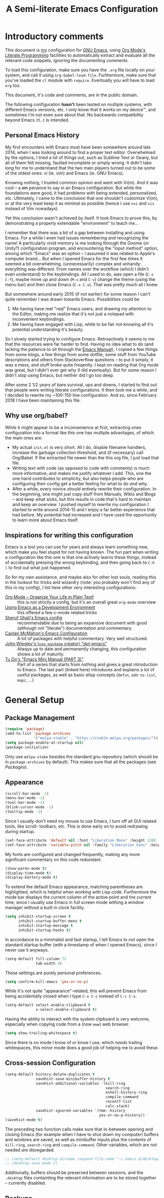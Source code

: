 #+TITLE:    A Semi-literate Emacs Configuration
#+OPTIONS:  num:nil toc:nil tags:t email:t
#+KEYWORDS: emacs dotfile config

* Introductory comments
  This document is [[https://dyst.ax.lt/~phi/][my]] configuration for [[https://gnu.org/s/emacs][GNU Emacs]], using [[https://org-mode.org/][Org Mode's]]
  [[https://en.wikipedia.org/wiki/Literate_programming][Literate Programming]] facilities to automatically extract and
  evaluate all the relevant code snippets, ignoring the documenting
  comments.

  To load this configuration, make sure you have the ~.org~ file
  locally on your system, and call it using
  ~org-babel-load-file~. Furthermore, make sure that you've loaded the
  ~cl~ module with ~require~. Eventually you will have to load ~org~
  too.

  This document, it's code and comments, are in the public domain.

  The following configuration *hasn't* been tested on multiple
  systems, with different Emacs versions, etc. I only know that it
  works on my device™, and sometimes I'm not even sure about that. No
  backwards compatibility beyond Emacs ~25.1~ is intended.

** Personal Emacs History
   My first encounters with Emacs must have been somewhere around late
   2014, when I was looking around to find a proper text
   editor. Overwhelmed by the options, I tried a lot of things out,
   such as Sublime Text or Geany, but all of them felt missing,
   faulted incomplete or simply wrong. It didn't take long for me to
   understand that the two main players turned out to be some of the
   oldest ones: vi (ie. vim) and Emacs (ie. GNU Emacs).

   Knowing nothing, I trusted common opinion and went with Vi(m). And
   it was cool -- a +sin+ penance to say in an Emacs
   configuration. But while the foundations were good, it had problems
   with being extended, personalized, etc. Ultimately, I came to the
   conclusion that one shouldn't customize Vi(m), or at the very least
   keep it as minimal as possible (hence I use =nvi= and =vis= instead
   of Vim nowadays).

   Yet this conclusion wasn't achieved by itself. It took Emacs to
   prove this, by demonstrating a properly extendable "environment" to
   teach me...

   I remember that there was a bit of a gap between installing and
   using Emacs. For a while I even had issues remembering and
   recognizing the name! A particularly vivid memory is me looking
   through the Gnome (or Unity?) configuration program, and
   encountering the "input method" option, among which "Emacs" was an
   option -- I assumed it was related to Apple's computer brand... But
   when I opened Emacs for the first few times it seemed a bit
   overwhelming, (unnecessarily) complex and unhandy: everything was
   different. From names over the workflow (which I didn't even
   understand) to the keybindings. All I used to do, was open a file
   (=C-x C-f=), maybe move up and down (=M-v= and =C-v=) change the
   theme (using the menu bar) and then close Emacs (=C-x C-x=). That
   was pretty much all I knew.

   But somewhere around early 2015 (if not earlier) for some reason I
   can't quite remember I was drawn towards Emacs. Possibilities could
   be
   1. Me having have met "real" Emacs users, and drawing my attention to
      the Editor, making me realize that it's not just a notepad
      with inconvenient keybindings.
   2. Me having have engaged with Lisp, while to be fair not knowing all
      it's potential understanding it's beauty.
      
   So I slowly started trying to configure Emacs. Retroactively it
   seems to me that the resources were far harder to find. Having no
   idea what to do (and lacking the patience to sit through the [[info:Emacs][Emacs
   Manual]]), I copied a few things from some blogs, a few things from
   some dotfile, some stuff from YouTube descriptions and others from
   Stackoverflow questions -- to put it simply, it was a mess, and
   stuff broke quite freqently. I kept on reading that Org mode was
   great, but I didn't ever get why (I did eventually). But for some
   reason I didn't stop using Emacs, but neither did I go too deep.

   After some 2 1/2 years of bare survival, ups and downs, I started
   to find out that people were writing literate configurations. It
   then took me a while, and I decided to rewrite my ~100-150 line
   configuration. And so, since February 2018 I have been maintaining
   this file.

** Why use org/babel?
   While it might appear to be a inconvenience at first, extracting
   ones configuration into a format like this one has multiple
   advantages, of which the main ones are:

   - My actual =init.el= is very short. All I do, disable filename
     handlers, increase the garbage collection threshold, and (if
     necessary) call Org/Babel. If the extracted file newer than the
     this org file, I just load that file.
   - Writing text with code (as opposed to code with comments) is much
	 more informative, and makes me justify whatever I add. This,
     one the one hand contributes to simplicity, but also helps people
     who are configuring their config get a better feeling for what to
     do /and/ why.
   - After a while, every novice /should/ entirely rewrite their
     configuration. In the beginning, one might just copy stuff
     from Manuals, Wikis and Blogs -- and keep what sicks, but this
     results in code that's hard to maintain and keep an overview. I
     pushed myself to rewrite my configuration I started to write
     around 2014-15 and I enjoy a far better experience that had
     before. My potential had increased and I have used the
     opportunity to learn more about Emacs itself.

** Inspirations for writing this configuration
   Emacs is a tool you can use for years and always learn something
   new, which make you feel stupid for not having known. The fun part
   when writing a configuration like this one is that one actively
   learns these things, instead of accidentally pressing the wrong
   keybinding, and then going back to =C-h l= to find out what just
   happened.

   So for my own assistance, and maybe also for other lost souls,
   reading this in the lookout for tricks and wizardry (note: you
   probably won't find any of this in my config), I list here other
   very interesting configurations:

   - [[https://doc.norang.ca/org-mode.html][Org Mode -- Organize Your Life in Plain Text!]] :: this is not
		strictly a config, but it's an overall great
        =org-mode= overview
   - [[https://www.freebsd.org/doc/en/books/developers-handbook/emacs.htm][Using Emacs as a Development Environment]] :: this offered a few
		c-mode related tricks
   - [[https://www.dgp.toronto.edu/~ghali/emacs.html][Sheruf Ghali's Emacs config]] :: recommendable due to being an
		expansive document with good (although not "literate")
        documentation and commentary.
   - [[https://caolan.org/dotfiles/emacs.html][Caolan McMahon's Emacs Configuration]] :: A lot of packages with
		helpful commentary. Very well structured.
   - [[https://github.com/jwiegley/dot-emacs][John Wiegley's (=use-package= creator) "dot-emacs"]] :: Always up to
		date and permanently changing, this configuration
        shows a lot of maturity.
   - [[https:tuhdo.github.io/emacs-tutor3.html][Tu Do's "Emacs Mini Manual (PART 3)"]] :: Part of a series that
		starts from nothing and gives a great introduction to
        Emacs. The last part (linked here) introduces and explains a
        lot of useful packages, as well as basic elisp concepts
        (=defun=, =add-to-list=, =mapc=, ...)

* General Setup
** Package Management
   #+BEGIN_SRC emacs-lisp
     (require 'package)
     (add-to-list 'package-archives
                  '("melpa-stable" . "https://stable.melpa.org/packages/"))
     (setq package-enable-at-startup nil)
     (package-initialize)
   #+END_SRC

   Only use ~melpa-stabe~ besides the standard gnu repository (which
   should be in ~package-archives~ by default). This makes sure that
   all the packages (see /[[Packages%20and%20Other%20Configurations][Packages]]/).

** Appearance
   #+BEGIN_SRC emacs-lisp
     (scroll-bar-mode -1) 
     (menu-bar-mode -1)
     (tool-bar-mode -1)
     (blink-cursor-mode -1)
     (tooltip-mode -1)
   #+END_SRC

   Since I usually don't need my mouse to use Emacs, I turn off all GUI
   related tools, like scroll- toolbars, etc. This is done early on to
   avoid redrawing during startup.

   #+BEGIN_SRC emacs-lisp
     (set-face-attribute 'default nil :font "Liberation Mono" :height 130)
     (set-face-attribute 'variable-pitch nil :family "Liberation Sans" :height 130)
   #+END_SRC

   My fonts are configured and changed frequently, making any more
   significant commentary on this code redundant.

   #+BEGIN_SRC emacs-lisp
     (show-paren-mode t) 
     (display-time-mode t)
     (display-battery-mode t)
   #+END_SRC

   To extend the default Emacs appearance, matching parentheses are
   highlighted, which is helpful when working with Lisp
   code. Furthermore the mode bar displays the current column of the
   active point and the current time, since I usually use Emacs in
   full screen mode withing a window manager without a built in clock
   facility.

   #+BEGIN_SRC emacs-lisp
     (setq inhibit-startup-screen t
           inhibit-startup-buffer-menu t
           inhibit-startup-message t
           inhibit-startup-hooks t)
   #+END_SRC

   In accordance to a minimalist and fast startup, I tell Emacs to not
   open the standard startup buffer (with a timestamp of when I opened
   Emacs), since I never use it anyways.

   #+BEGIN_SRC emacs-lisp
     (setq-default fill-column 72 
                   tab-width 4)
   #+END_SRC

   These settings are purely personal preferences.

   #+BEGIN_SRC emacs-lisp
     (setq confirm-kill-emacs 'yes-or-no-p)
   #+END_SRC

   While it's not quite "appearance"-related, this will prevent Emacs
   from being accidentally closed when I type =C-x C-c= instead of
   =C-c C-x=.

   #+BEGIN_SRC emacs-lisp
	 (setq-default select-enable-clipboard t
				   x-select-enable-clipboard t)
   #+END_SRC

   Having the ability to interact with the system clipboard is very
   welcome, especially when copying code from a (now =eww=) web
   browser.

   #+BEGIN_SRC emacs-lisp
	 (setq show-trailing-whitespace t)
   #+END_SRC

   Since there is no mode I know of or know I use, which /needs/
   trailing whitespaces, this minor mode does a good job of helping me
   to avoid these.
   
** Cross-session Configuration
   #+BEGIN_SRC emacs-lisp
     (setq-default history-delete-duplicates t
                   savehist-save-minibuffer-history t
                   savehist-additional-variables '(kill-ring
                                                   search-ring
                                                   eshell-history-ring
                                                   compile-command
                                                   recentf-list
                                                   calc-stack)
                   savehist-ignored-variables '(tmm--history
                                                yes-or-no-p-history))
     (savehist-mode t)
   #+END_SRC

   The preceding two function calls make sure that in-between opening
   and closing Emacs (for example when I have to shut down my
   computer) buffers and windows are saved, as well as minibuffer
   inputs plus the contents of ~kill-ring~, ~search-ring~ and
   ~compile-command~. Other variables, which are not needed are
   disregarded.

   #+BEGIN_SRC emacs-lisp
     ;; (setq-default desktop-dirname (expand-file-name "~/.emacs.d/desktop/"))
     ;; (desktop-save-mode t)
   #+END_SRC

   Additionally, buffers should be preserved between sessions, and the
   =.desktop= files containting the relevant information are to be
   stored together -- currently disabled.

** Backups
   #+BEGIN_SRC emacs-lisp
     (setq-default backup-directory-alist '(("" . "~/.emacs.d/backup/"))
                   auto-save-default nil
                   backup-by-copying t 
                   version-control t
                   kept-old-versions 3
                   kept-new-versions 8
                   delete-old-versions t)
   #+END_SRC

   The default Emacs backup system is pretty annoying, so these are a
   some helpful tips I've gathered from around the internet, with a
   few modifications based on experience (eg. having have been saved
   by the backup system, more than just a few times).

   *Note:* This is also probably one of the oldest parts on my
   configuration, staying mostly unchanged since mid-late 2014, when
   copied the code from [[https://stackoverflow.com/users/11138/jfm3][this StackOverflow question]].

** Defaults
*** User information
	#+BEGIN_SRC emacs-lisp
      (setq user-full-name "Philip K." 
            user-mail-address "philip@warpmail.net")
	#+END_SRC

	Personal data?

*** Uniquify
	#+BEGIN_SRC emacs-lisp
      (setq uniquify-buffer-name-style 'forward
            uniquify-after-kill-buffer-p t
            uniquify-ignore-buffers-re "^\\*")
	#+END_SRC

	It happens far too often that I open two files with the same name,
	eg. two =Makefile= or =.gitignore= files. To make this "mistake" more
	pleasant, I customize the default behavior.

*** Aliases
	#+BEGIN_SRC emacs-lisp
      (defalias 'html-mode 'web-mode) 
      (defalias 'css-mode 'web-mode)
      (defalias 'yes-or-no-p 'y-or-n-p)
      (defalias 'perl-mode 'cperl-mode) 
      (defalias 'open 'find-file) ; for eshell
	#+END_SRC

	Don't use =html-mode=, =css-mode= or =perl-mode=. And instead
	of having to type "yes" or "no" when emacs asks a question,
	respectively accept "y" or "n" instead.

*** Emacs-generated files
	#+BEGIN_SRC emacs-lisp
      (let ((custom-el (expand-file-name "~/.emacs.d/custom.el")))
        (setq-default custom-file custom-el)
        (when (file-exists-p custom-el)
          (load custom-file)))
	#+END_SRC

	I previously attempted to set =custom-file= to =/dev/null/=,
	but sadly I kept getting the message that the find could not
	be found. Therefore, to not clutter =init.el=, I dump all the
	configurations in =~/.emacs.d/custom.el=.

*** Sentences
	#+BEGIN_SRC emacs-lisp
	  (setq-default sentence-end "[.!?][\W_]*[[:space:]]+")
	#+END_SRC

	I dislike the standard sentence definition Emacs uses, since
	for me a sentence is just a publication mark, followed by
	white space.  Optionally, non-word characters are acceptable
	between the punctuation and the whitespace, like when writing
	=_No!_= in Markdown.

*** Recent files
	#+BEGIN_SRC 
	(recentf-mode t)
	#+END_SRC
	
	For tools like [[projectile-mode][Projectile]], recentf is enabled, so to easily access
	recently opened files.
	
*** Setting the right mode
	#+BEGIN_SRC emacs-lisp
      (setq-default major-mode
                    (lambda () (if buffer-file-name
                                   (fundamental-mode)
                                 (let ((buffer-file-name (buffer-name)))
                                   (set-auto-mode)))))
	#+END_SRC
	
	When creating new buffers, use =auto-mode-alist= to automatically set
	the major mode. Snippet from [[https://emacs.stackexchange.com/a/2555][Stackoverflow]].

*** Browser
	#+BEGIN_SRC emacs-lisp
      (setq-default browse-url-browser-function 'eww-browse-url
                    eww-download-directory (expand-file-name "~/dl"))
	#+END_SRC

	Use =eww= as the default browser, when opening =http://= links.

*** Global minor modes
	#+BEGIN_SRC emacs-lisp
	  (show-paren-mode t)
	#+END_SRC

	I remember reading somewhere that an early Lisp'er, I know not who,
	remarked that any self-respecting Editor must have some kind of a
	mechanism to highlight/mark matching parentheses. This is exactly
	that is being offered here, but not only for parentheses, but also
	other matching syntactical constructs, in languages as Ruby (=do= and
	=end=) or in shell scripts (=if= and =fi=).

	#+BEGIN_SRC emacs-lisp
	  (delete-selection-mode t)
	#+END_SRC

	I enable this, more due to habit, rather than due to some particular
	advantage I gain from enabling it.
	
*** Abbrevations
	#+BEGIN_SRC emacs-lisp
      (setq abbrev-file-name "~/.emacs.d/abbrev.defs"
            save-abbrevs 'silent)
	#+END_SRC
	
	This setup will automatically initialize and save new abbreviations,
	which are used for [[Writing][writing]].
	
*** Shell comands
	#+BEGIN_SRC emacs-lisp
      (setq-default async-shell-command-display-buffer nil
                    async-shell-command-buffer 'new-buffer)
	#+END_SRC
	
	When asynchronously running commands, only create a /new/
	output buffer, if one is needed.
** Spell Checking
   #+BEGIN_SRC emacs-lisp
	 (setq-default ispell-program-name (executable-find "aspell"))
   #+END_SRC

   Just use Aspell.

** Line Numbering
   #+BEGIN_SRC emacs-lisp
     (when (version< "26.1" emacs-version)
       (setq-default display-line-numbers-grow-only nil
                     display-line-numbers-width nil
                     display-line-numbers-width-start t))
   #+END_SRC

   For Emacs 26.1 and above, =linum-mode= is obsolete, and has been
   replaced with the native =display-number-mode= -- yet some
   reconfiguration is necessary, to make using it a bit more pleasant,
   for example by forcing it to calculate how wide the margin must be.
   
   For other systems, don't use margin'd line numbering.
   
** Time and Date
*** Week
	#+BEGIN_SRC emacs-lisp
      (setq-default calendar-week-start-day 1)
	#+END_SRC

	Let the week start on Monday.

** Registers
   #+BEGIN_SRC emacs-lisp
	 (let ((files `((?c . "~/.emacs.d/conf.org")
				   	(?n . "~/doc/org/notes.org")
				   	(?h . "~")
				   	(?l . ,(format-time-string "~/doc/ledger/%Y/%m.lg"))
				   	(?u . "~/code/uni/")
				   	(?o . "~/doc/org/")
				   	(?r . "~/doc/read/"))))
	   (mapc (lambda (c)
			   (let ((file (expand-file-name (cdr c))))
				 (set-register (car c) (cons 'file file))))
			 files))
   #+END_SRC

   To quickly access certain files I tend to frequently use, I use
   Emacs's [[info:emacs#File%20Registers][file registers]].

* Packages and Other Configurations
  #+BEGIN_SRC emacs-lisp
    (unless (package-installed-p 'use-package)
      (package-refresh-contents) (package-install 'use-package t))
    (require 'bind-key)
    (setq-default use-package-always-defer t
                  use-package-always-ensure t)
  #+END_SRC

  Generally, always defer packages and ensure their installation,
  unless otherwise specified. It is assumed that =use-package= has
  already been installed.

** Utilities
*** Dired
	#+BEGIN_SRC emacs-lisp
      (setq-default dired-dwim-target t
                    dired-recursive-copies 'always
                    dired-recursive-deletes 'top
                    dired-ls-F-marks-symlinks t
                    dired-ls-sorting-switches "t"
                    dired-listing-switches "-aBhl --group-directories-first")

      (put 'dired-find-alternate-file 'disabled nil)
	#+END_SRC

	Not much to say: For the most part, a under-customized dired
	configuration.

	#+BEGIN_SRC emacs-lisp
	  (setq-default wdired-allow-to-change-permissions t
					wdired-allow-to-redirect-links t)
	#+END_SRC

	Wdired by default only allows one to edit file names. Setting
	these variables, extends the abilities of this very
	interesting minor mode.

*** Hippie-Expand
	#+BEGIN_SRC emacs-lisp
      (setq hippie-expand-try-functions-list
            '(try-complete-file-name-partially
              try-complete-file-name
              try-expand-dabbrev
              try-expand-dabbrev-all-buffers
              try-expand-dabbrev-from-kill
              try-expand-list
              try-expand-line
              try-expand-all-abbrevs
              try-complete-lisp-symbol-partially
              try-complete-lisp-symbol))
	#+END_SRC

	For some reason =hippie-expand= (and it's little sister =dabbrev=) was
	one of the tools I never noticed but couldn't forget about when I
	did. Expanding dynamically and even quite intelligently, in all
	buffers is something one might not quite understand at first, or
	even find confusing, but especially in the context of Emacs is
	really cool. To aid this experience, I've set and ordered a few
	extra expand functions, I find helpful.

*** Helm
	#+BEGIN_SRC emacs-lisp
      (use-package helm
        :disabled
        :init
        (setq helm-ff-guess-ffap-filenames t
              helm-M-x-fuzzy-match t
              helm-buffers-fuzzy-matching t
              helm-recentf-fuzzy-match t)
        :config
        (helm-autoresize-mode t)
        (helm-mode t)
        :bind (("M-x" . helm-M-x)
               ("C-h a" . helm-apropos)
               ("C-x b" . helm-mini)
               ("C-x C-b" . helm-buffers-list)
               ("C-x C-f" . helm-find-files)
               ("C-c h o" . helm-occur)))
	#+END_SRC
	
	This is my Helm setup, if I were to use it, which I currently don't.

*** Eshell
	#+BEGIN_SRC emacs-lisp
	  (setq-default eshell-banner-message "")
	#+END_SRC

	I don't need to know I am using eshell, thanks.

*** Mail
**** Gnus
	 #+BEGIN_SRC emacs-lisp
       (use-package gnus
         :init
         (setq-default gnus-select-method '(nnnil "")
                       gnus-secondary-select-methods '((nnimap "imap.fastmail.com"
                                                               (nnimap-streaming t)
                                                               (nnimap-expunge t))
                                                       (nnimap "faumail.fau.de"
                                                               (nnimap-streaming t)
                                                               (nnimap-expunge t)))
                       mail-sources '((imap :server "faumail.fau.de")
                                      (imap :server "imap.fastmail.com"))
                       gnus-group-sort-function 'gnus-group-sort-by-unread
                       gnus-fetch-old-headers 'some
                       gnus-thread-sort-functions '((not gnus-thread-sort-by-number)
                                                    gnus-thread-sort-by-score)
                       message-directory "~/etc/mail/"
                       gnus-directory "~/etc/news/"
                       gnus-treat-from-gravatar 'head
                       gnus-treat-mail-gravatar 'head
                       gnus-posting-styles '(("faumail.fau.de"
                                              (signature "Hochachtungsvoll\nPhilip K.")
                                              (address "philip.kaludercic@fau.de"))
                                             ("imap.fastmail.com"
                                              (signature "Sincerely\nPhilip K.")
                                              (address "philip@warpmail.net")))
                       epa-pinentry-mode 'loopback
                       gnus-agent t
                       gnus-use-full-window nil
                       gnus-expert-user t)
         (add-hook 'gnus-select-article-hook 'gnus-agent-fetch-selected-article)
         :config
         (gnus-demon-add-disconnection)
         (gnus-demon-add-scanmail)
         :bind ("C-c n" . gnus))
	 #+END_SRC

	 My current mail setup is still a bit unstable, since I wrote in it
	 less than a day, yet it seems to be working. It is set up to work
	 equally well with my university-, as well as my personal address.

	 Since my =.authsource= is encrypted, I have to enter my password from
	 time to time to access my mail. This also requires
	 =~/.gnupg/.gpg-agent.conf= to contain the following two lines,

	 #+BEGIN_EXAMPLE
	 allow-emacs-pinentry
	 allow-loopback-pinentry
	 #+END_EXAMPLE

	 so that "pintetry" is used for query my paraphrase.

**** SMTP
	 #+BEGIN_SRC emacs-lisp
       (setq message-send-mail-function 'message-send-mail-with-sendmail
             message-sendmail-extra-arguments '("--read-envelope-from")
             message-sendmail-f-is-evil t
             message-sendmail-envelope-from 'header
             message-kill-buffer-on-exit t
             sendmail-program (executable-find "msmtp"))
	 #+END_SRC

	 Instead of using Emacs' internal SMTP service, I use msmtp, simply
	 for the sake of speed. Additionally, this setup automatically
	 chooses what server to contact, based on the =From:= field.

	 #+BEGIN_SRC emacs-lisp
       (add-hook 'message-mode-hook 'turn-on-orgstruct)
	 #+END_SRC

	 Furthermore, =orgstruct= is enabled to help writing and structuring
	 emails similarly to =org-mode= buffers.

**** BBDB
	 #+BEGIN_SRC emacs-lisp
       (use-package bbdb
         :init
         (setq bbdb-mua-auto-update-p 'query
               bbdb-complete-mail-allow-cycling t
               bbdb-mua-pop-up nil
               bbdb-completion-display-record nil
               bbdb-file "~/.emacs.d/bbdb")
         :config
         (bbdb-initialize 'gnus 'message 'pgp)
         (bbdb-mua-auto-update-init 'message)
         (bbdb-mua-auto-update-init 'gnus 'message)
         (define-key message-mode-map (kbd "M-<tab>") 'bbdb-complete-mail)
         (add-hook 'gnus-startup-hook 'bbdb-insinuate-gnus)
         :after gnus)
	 #+END_SRC

	 Install and setup /BBDB/ (Insidious Big Brother Database) for contact
	 management, and enable completion in message buffers.
 
*** Ido
**** Basic
	 #+BEGIN_SRC emacs-lisp
       (use-package ido
         :config
         (setq ido-enable-flex-matching t
               ido-enable-tramp-completion t
               ido-create-new-buffer 'always
               ido-ignore-extensions t
               ido-max-prospects 6)
         :init 
         (ido-mode t)
         (ido-everywhere t))
	 #+END_SRC

	 In spite of many suggestions to the contrary (or rather in support
	 of Helm), I use =Ido= to extend the default =find-file=,
	 =switch-to-buffer=, ... commands. I didn't derive any read advantages
	 from Helm, and =Ido= did everything I had to.

**** Vertical
	 #+BEGIN_SRC emacs-lisp
       (use-package ido-vertical-mode
         :init
         (ido-vertical-mode t)
         :after ido)
	 #+END_SRC

	 Vertically displaying ido queries doesn't really change anything
	 substantially, but instead just offers a nice visual feeling, and
	 maybe a slightly cleaner overview.

**** Smex
	 #+BEGIN_SRC emacs-lisp
       (use-package smex
         :config
         (setq smex-save-file "~/.emacs.d/smex-items")
         :bind (("M-x" . smex)
                ("M-X" . smex-major-mode-commands))
         :after ido)
	 #+END_SRC

	 =Smex= doesn't do much more than adding Ido-support to the default
	 =execute-extended-command= (=M-x=) keybinding.
 
*** =flyspell-mode=
	#+BEGIN_SRC emacs-lisp
	  (setq-default flyspell-issue-welcome-flag nil
					flyspell-issue-message-flag nil)
	#+END_SRC

	When writing prose, or just comments, =flyspell-mode= (and
	=flyspell-prog-mode=) prove themselves to be valuable
	utilities, albeit a bit slow and cumbersome from time to
	time...
*** =woman-mode=
	#+BEGIN_SRC emacs-lisp
      (setq woman-manpath "/usr/share/man/"
            woman-use-topic-at-point t
            woman-use-extended-font t
            woman-use-own-frame nil)
	#+END_SRC

	=woman-mode= (w/o man) is a pure elisp alternative to
	=man-mode= and in general, seems to produce a few better
	results, due to seemingly being more easily configurable, as
	shown above.
*** =calc=
	#+BEGIN_SRC emacs-lisp
      (setq-default calc-angle-mode 'rad calc-shift-prefix t
                    calc-symbolic-mode t
                    calc-infinite-mode t
                    calc-vector-brackets nil
                    calc-vector-commas nil
                    calc-matrix-just 'right
                    calc-matrix-brackets '(R O)
                    calc-complex-format 'i)
	#+END_SRC

	I have grown fond of Emacs Calc, even though it might is be
	big complicated to go beyond the basics. Most of these options
	have been taken from the auto generated =calc.el= file.
*** LaTeX/AUCTeX
   	#+BEGIN_SRC emacs-lisp
      (use-package auctex
        :config
        (add-hook 'LaTeX-mode-hook
                  (lambda ()
                    (local-set-key "$" (lambda () 'self-insert-command))
                    (setq-local company-backends '((company-latex-commands company-math)))
                    (prettify-symbols-mode)
                    (flycheck-mode)
                    (turn-on-reftex)
                    (TeX-fold-mode)))
        (add-hook 'LaTeX-language-de-hook (lambda ()
                                            (ispell-change-dictionary "de_DE")))
        (add-hook 'TeX-after-compilation-finished-functions
                  'TeX-revert-document-buffer)
        :init
        (setq-default TeX-view-program-selection '((output-pdf "PDF Tools"))
                      TeX-source-correlate-start-server t
                      TeX-auto-save t
                      TeX-parse-self t
                      TeX-master nil
                      TeX-PDF-mode t
                      reftex-plug-into-AUCTeX t
                      reftex-enable-partial-scans t)
        :mode ("\\.tex\\'" . LaTeX-mode))
   	#+END_SRC

   	Partially rewritten LaTeX configuration.

*** =org-mode=
	#+BEGIN_SRC emacs-lisp
	  (use-package org
		:init
	#+END_SRC

	The following configuration is wrapped in a =use-package= macro...

	#+BEGIN_SRC emacs-lisp
	  (setq-default org-hide-emphasis-markers t
					org-completion-use-ido t
					org-startup-folded t
					org-highlight-latex-and-related '(latex)
					org-alphabetical-lists t
					org-support-shift-select t)
	#+END_SRC

	Basic stylistic and movment options (especially enabling using
	the shift key to mark a region).

	#+BEGIN_SRC emacs-lisp
	  (setq-default org-src-fontify-natively t
					org-src-tab-acts-natively t
					org-src-window-setup 'current-window)
	#+END_SRC

	Especially this document uses a lot of source blocks, so
	highlighting and indenting them appropriately is very
	convenient.

	#+BEGIN_SRC emacs-lisp
	  (setq-default org-directory "~/doc/org/"
					org-agenda-files (list org-directory)
					org-default-notes-file
	  (expand-file-name "notes.org" org-directory))
	#+END_SRC

	Within my documents directory (=~/doc/=) I have an =org=
	directory just for org files, which I notify =org-mode=
	of. Furthermore, I inform Org about my notes and agenda file.
	 #+BEGIN_SRC emacs-lisp
	   (setq org-capture-templates
			 '(("a" "Appointment" entry (file+headline "pers.org" "Appointments") "* %^t %?\n")
			   ("p" "Plans" entry (file+headline "pers.org" "Plan") "* %^t %?\n")
			   ("t" "Todo" entry (file "todo.org") "* TODO %?\n %T\n\n%i")
			   ("c" "Comments" entry (file org-default-notes-file) "* %?\n ")
			   ("l" "Link" entry (file org-default-notes-file) "* %?\n %a")))
	 #+END_SRC

	 Having special /capture templates/ will probably help in
	 getting used to using org-mode for taking notes.

	 #+BEGIN_SRC emacs-lisp
	   (setq org-todo-keywords 
			 '((sequence "TODO(t)" "NEXT(n)" "DONE(d)")))
	 #+END_SRC

	 Since I don't require a complex TODO setup, I have chosen to
	 keep the default keywords, as one often finds them
	 recommended.

	 #+BEGIN_SRC emacs-lisp
	   (setq org-latex-packages-alist 
			 '(("" "microtype")
			   ("" "lmodern")))
	 #+END_SRC

	 By default, exporting to LaTeX would produce visually
	 unpleasing code. But by enabling [[https://www.ctan.org/texarchive/macros/latex/contrib/minted][minted]], this issue is
	 mitigated quite easily.

	 Furthermore, a few extra default packages are added, which I
	 always enable.

	 #+BEGIN_SRC emacs-lisp
	   (add-hook 'org-mode-hook
				 (lambda () 
				   (auto-fill-mode t)
				   (flyspell-mode-off)
				   (flyspell-prog-mode)))
	 #+END_SRC

	 Since most of the text I write in org-mode is prose,
	 =auto-fill-mode= seems to show itself to be convenient. I no
	 longer require myself to use =M-q= after each sentence or
	 even work. Instead I can focus (or at least try to) on the
	 actual text I am writing.

	 #+BEGIN_SRC emacs-lisp 
	  :bind (("C-c c" . org-capture)
			 ("C-c a" . org-agenda)
			 ("C-c l" . org-store-link)
			 :map org-mode-map 
			 ("M-<tab>" . pcomplete))
	 #+END_SRC

	 Here I set a few convenient keybindings for globally interacting
	 with my org ecosystem. 
	 
	 Also: [[=flyspell-mode=][Flyspell]] sadly shadows org's auto-complete functionality, with
	 an alternative I never use. When instead re-binding =pcomplete=, one
	 get's a lot more out of Org, without having to look up everyhing in
	 the manual.
	 
	 #+BEGIN_SRC emacs-lisp 
       :config
       (add-to-list 'org-structure-template-alist
                    '("E" "#+BEGIN_SRC emacs-lisp\n\n#+END_SRC"
                      "<src lang=\"emacs-lisp\">n\n</src>"))
 	 #+END_SRC
	   
	 Adding this code to =org-structure-template-alist=, makes it easier
	 to maintain files like these, since expands =<E= to a source block
	 with emacs-lisp automatically chosen as the language. Due to a
	 org-mode bug, this has to be evaluated after the document has
	 been loaded.
	 #+BEGIN_SRC emacs-lisp
       (setq org-latex-preview-ltxpng-directory "/tmp/ltxpng/")
       (plist-put 'org-format-latex-options :scale 1.25)
	 #+END_SRC
	 
	 LaTeX previews can be a bit small and clutter the working
	 directory, so the following options should migrate these issues.
	 
	 #+BEGIN_SRC emacs-lisp
	   :mode ("\\.org\\'" . org-mode))
	 #+END_SRC
	 
	 Finally, defer interpretation until a =.org= file is found, and close
	 the =use-package= block.

*** Ledger
	#+BEGIN_SRC emacs-lisp
      (use-package ledger-mode
        :init
        (setq ledger-source-directory (expand-file-name "~/doc/ledger")
              ledger-master-file (expand-file-name "master.lg" ledger-source-directory)
              ledger-highlight-xact-under-point nil)
        (add-hook 'ledger-mode-hook
                  (lambda () (company-mode) (flyspell-mode-off)))
        :mode ("\\.lg\\'" . ledger-mode))
	#+END_SRC

	In an effort to use ledger, I have set up =ledger-mode= with
	some sane defaults.

*** Rcirc
	#+BEGIN_SRC emacs-lisp
      (setq-default rcirc-time-format "%Y-%m-%d %H:%M "
                    rcirc-default-nick "zge"
                    rcirc-default-user-name "zge"
                    rcirc-default-full-name user-full-name
                    rcirc-default-port 6669
                    rcirc-server-alist `(("dyst.ax.lt" :user
                                          "zge" :encryption tls)))
      ; (rcirc-track-minor-mode t)
	#+END_SRC

	For IRC, I use ERC's little sibling, rcirc, and connect to my
	bouncer server.

*** Ibuffer
	#+BEGIN_SRC emacs-lisp
      (setq ibuffer-expert t
            ibuffer-saved-filter-groups '(("default")
                                          ("personal"
                                           ("emacs" (or (name . "^\\*scratch\\*$")
                                                        (name . "^\\*Messages\\*$")
                                                        (name . "^\\*Help\\*$")
                                                        (name . "^\\*Completions\\*$")
                                                        (filename . ".emacs.d/")))
                                           ("org" (mode . org-mode))
                                           ("go" (filename . "code/go"))
                                           ("web" (filename . "code/web"))
                                           ("lisp" (filename . "code/lisp"))
                                           ("c" (filename . "code/c"))
                                           ("media" (or (mode . pdf-view-mode)
                                                        (mode . image-mode)))
                                           ("dired" (mode . dired-mode)))))
	#+END_SRC

	Ibuffer has turned out to be quite a nifty alternative to
	=list-buffers=. Not only does it support filter-groups, as
	presented here, but buffers can be filtered by modes, content
	or miscellaneous attributes. This presents itself as very
	helpful, when managing a large amount (more than 100) of
	buffer.

	The above snippet is based on an [[https://www.emacswiki.org/emacs/IbufferMode#toc6][EmacsWiki example]].

*** Google Translate
	#+BEGIN_SRC emacs-lisp
      (use-package google-translate
        :init
        (setq google-translate-show-phonetic t
              google-translate-enable-ido-completion t
              google-translate-default-source-language "en"
              google-translate-default-target-language "de")
        :bind (("C-c t" . google-translate-at-point)
               ("C-c r" . google-translate-at-point-reverse) 
               ("C-c T" . google-translate-query-translate)
               ("C-c R" . google-translate-query-translate-reverse)))
	#+END_SRC

	When translating or writing texts, this package shows itself
	to be quite helpful, when I can't thing of a word.

** Programming
*** gnuplot
	#+BEGIN_SRC emacs-lisp
	  (use-package gnuplot
		:interpreter ("gnuplot" . gnuplot-mode)
		:mode ("\\.gp\\'" . gnuplot-mode))
	#+END_SRC

	=gnuplot= [sic] has been my go-to plotter for a few years
	now. Most of the time I use it in it's REPL, but especially
	when working with scripts, =gnuplot-mode= proves itself to be
	helpful.

	Due to the wierd package name, and the fact that I use =.gp=
	as the file extention for gnuplot files, as few things have to
	be re-aliased for the mode to work properly.

*** SLIME
	#+BEGIN_SRC emacs-lisp
      (use-package slime
        :config
        (setq inferior-lisp-program (executable-find "sbcl")
              slime-contribs '(slime-fancy))
        (add-hook 'lisp-mode-hook 'slime)
        :interpreter ("sbcl" . lisp-mode)
        :mode (("\\.lisp\\'" . lisp-mode)
               ("\\.cl\\'" . lisp-mode)))

      (use-package slime-company :after slime)
	#+END_SRC

	Since Elisp and Common Lisp share a common ancestry in Maclisp
	and Franzlisp (more so that Scheme), it should be worthwhile
	to learn CL. Additionally, the =cl= library for Emacs seems to
	be quite popular -- and what better place to learn Common Lisp
	than in Emacs itself with the popular SLIME (The Superior Lisp
	Interaction Mode for Emacs) environment?

*** Unto Tree
	#+BEGIN_SRC emacs-lisp
	  (use-package undo-tree
		:diminish undo-tree-mode
		:init
		(add-hook 'prog-mode-hook 'undo-tree-mode)
		:config
		(setq-default undo-tree-visualizer-timestamps t
					  undo-tree-visualizer-diff t))
	#+END_SRC

	=Undo-tree= offers the ability to visualize ones editing
	history as a tree of changes, and to jump from one "branch" to
	another. I use it in every programming mode, so I "diminish"
	the minor mode, since it clutters up the mode line more than
	it has to.

*** =multiple-cursors=
	#+BEGIN_SRC emacs-lisp
      (use-package multiple-cursors
        :bind (("C-c m t" . mc/mark-all-like-this)
               ("C-c m m" . mc/mark-all-like-this-dwim)
               ("C-c m l" . mc/edit-lines)
               ("C-S-n" . mc/mark-next-lines)
               ("C-S-p" . mc/mark-previous-lines)
               ("C-c m e" . mc/edit-ends-of-lines)
               ("C-c m a" . mc/edit-beginnings-of-lines)))
	#+END_SRC

	It doesn't take long to adjust to =multiple-cursors-mode=, and
	it is a feature one turns out to use surprisingly often. While
	it's not as native or quick, as in other editors (I'm thinking
	of [[https://github.com/martanne/vis][vis]]), it's for the most part entirely sufficient for my
	causes.

*** =web-mode=
	#+BEGIN_SRC emacs-lisp
	 (use-package web-mode :mode "\\.html\\'")
	#+END_SRC

	I conciser =web-mode= an improvement upon =html-mode= in
	nearly all aspects, which for the first time gave me a
	comfortable environment to edit HTML and related code. I
	require no additional configuration, besides informing Emacs
	about my preferences.

*** Geiser
	#+BEGIN_SRC emacs-lisp
      (use-package geiser
        :init
        (setq geiser-repl-use-other-window nil
              geiser-active-implementations '(mit guile chicken chez mit))
        (add-hook 'scheme-mode-hook 'geiser-mode)
        :mode ("\\.scm\\'" . scheme-mode))
	#+END_SRC

	When properly set up, geiser gives an MIT Scheme-like editing
	experience. It's not perfect, and it sometimes drags the whole
	editor down, but for the amount of Scheme programming I do
	it's entirely sufficient.

*** =ace-jump-mode=
	#+BEGIN_SRC emacs-lisp
	  (use-package ace-jump-mode
		:init
		(setq ace-jump-allow-invisible t)
		:diminish ace-jump-mode
		:bind (("C-c SPC" . ace-jump-mode)))
	#+END_SRC

	When rewriting my configuration, I took the time to reread a
	lot of other Emacs configurations published online. One of the
	things I often saw people use was =ace-jump-mode= -- something
	I was conscious that it existed, but never used myself.

*** GUD/GDB
	#+BEGIN_SRC emacs-lisp
	  (setq gdb-display-io-nopopup t)
	#+END_SRC

	Currently my only option is to disable a "dedicated" I/O
	buffer, when running a debugger.

*** Yasnipppets
	#+BEGIN_SRC emacs-lisp
      (use-package yasnippet
        :init
        (add-hook 'prog-mode-hook 'yas-minor-mode)
        (setq yas-prompt-functions '(yas-dropdown-prompt yas-ido-prompt))
        :config
        (yas-reload-all)
        (define-key yas-minor-mode-map (kbd "<tab>")
          (lambda ()
            (interactive)
            (if (and (eq last-command 'self-insert-command)
                     (not (nth 3 (syntax-ppss)))  ; in string
                     (not (nth 4 (syntax-ppss)))) ; in comment
                (yas-expand) 
              (indent-for-tab-command)))))
	#+END_SRC

	While I have previously had problems with yasnippets, mainly
	due to snippets expanding when I don't want them to, recent
	experience has made me long for a snippet system again. The current
	system, could work: on =<tab>= snippets are only expanded if the last
	command was =self-insert-command=, i.e. user input. Otherwise, code
	will be aligned.

*** Projectile
	#+BEGIN_SRC emacs-lisp
	  (use-package projectile
		:diminish projectile-mode
		:init
		(setq projectile-enable-caching t)
		(projectile-global-mode))
	#+END_SRC

	While I for the most part dislike using global modes, it seems
	like the project management package /projectile/ works best
	this way, hence it is set up to work globally.

*** Dumb Jump
	#+BEGIN_SRC emacs-lisp
      (use-package dumb-jump
        :init
        (add-hook 'prog-mode-hook 'dumb-jump-mode))
	#+END_SRC

	In addition to projectile, and to avoid using =TAGS= files,
	=dumb-jump= offers clean and simple say to navigate a project,
	and find places where variables were declare and used.

*** Markdown
	#+BEGIN_SRC emacs-lisp
	  (use-package markdown-mode
		:init
		(setq-default markdown-enable-math t
					  markdown-command "markdown"
					  markdown-italic-underscore t)
		:mode "\\.md\\'")
	#+END_SRC

	Markdown is probably one of the most popular markup languages
	around nowadays, and tools like [[https://pandoc.org/][Pandoc]] really bring out it's
	inner potential (or rather create it in the first
	place). =Markdown-mode= offers nice support for quite a few
	Pandoc features, so it's usually my default choice when I have
	to work with medium to longer sized documents.

	For simple previews, I've set [[https://kristaps.bsd.lv/lowdown][lowdown]] as my markdown
	processor, due to it's speed (as compared to =markdown.pl= or
	Pandoc).

*** =c-mode=
	#+BEGIN_SRC emacs-lisp
      (setq-default c-electric-flag t
                    c-auto-newline nil
                    c-delete-function 'backward-delete-char
                    c-default-style "k&r"
                    c-cleanup-list '(set-from-style
                                     empty-defun-braces
                                     defun-close-semi
                                     one-liner-defun
                                     brace-else-brace
                                     brace-elseif-brace) ;; not properly configured
                    c-tab-always-indent t)

      (add-hook 'c-mode-hook 'zge/autoformat-on-save)
	#+END_SRC

	From what one can see, it is obvious that I still have to get
	around to properly set up my C editing environment.
	
*** Haskell
	#+BEGIN_SRC emacs-lisp
      (use-package haskell-mode
        :init
        (add-hook 'haskell-mode-hook
                  (lambda ()
                    (haskell-doc-mode)
                    (interactive-haskell-mode)))
        :mode "\\.hs\\'"
        :interpreter "runghc"
        :bind (:map haskell-mode-map
                    ("C-," . haskell-move-nested-left)
                    ("C-." . haskell-move-nested-right)
                    ("C-c C-." . haskell-mode-format-imports)
                    ("C-c C-l" . haskell-process-load-or-reload)
                    ("C-c C-t" . haskell-process-do-type)
                    ("C-c C-i" . haskell-process-do-info)
                    ("C-c C-c" . haskell-process-cabal-build)
                    ("C-c C-k" . haskell-interactive-mode-clear)
                    ("C-c c" . haskell-process-cabal)))
	#+END_SRC

	Programming Haskell can be a very nice experience in Emacs, but as
	always, it has to be properly set up. The keybindings have been
	copied from [[https://www.reddit.com/r/haskell/comments/3jww0s/can_you_post_your_emacs_configuration_for/cut9j5i][here]].

	#+BEGIN_SRC emacs-lisp
      (use-package company-ghc
        :config
        (add-to-list 'company-backends 'company-ghc)
        :after haskell-mode)
	#+END_SRC

	For improved interaction, intelligent and informative auto
	completion is always appreciated.

*** Ediff
	#+BEGIN_SRC emacs-lisp
	 (setq ediff-window-setup-function 'ediff-setup-windows-multiframe)
	#+END_SRC

	When using Ediff, don't create a new window.

*** PDF-Tools
	#+BEGIN_SRC emacs-lisp
	  (use-package pdf-tools
		:config
		(pdf-tools-install)
		:mode ("\\.pdf\\'" . pdf-view-mode))
	#+END_SRC

	Adding PDF-Tools let's me use emacs properly for opening PDFs,
	making me less dependant on external tools and window
	managers.

*** =go-mode=
	#+BEGIN_SRC emacs-lisp
      (use-package company-go) (use-package go-eldoc) (use-package
      go-mode
        :init
        (add-hook 'go-mode-hook
                  (lambda ()
                    (add-hook 'before-save-hook
                              'gofmt-before-save t t)
                    (set (make-local-variable 'compile-command)
                         "go build -v && go test -v && go vet")
                    (set (make-local-variable 'company-backends)
                         '(company-go))
                    (go-eldoc-setup)))
        :config
        (setenv "GOPATH" "/home/phi/code/go/")
        :mode "\\.go\\'"
        :bind (:map go-mode-map
                    ("M-." . godef-jump)
                    ("C-c ." . godoc-at-point)
                    ("C-c C-r" . go-remove-unused-imports)))
	#+END_SRC

	Go can be very fragile, but after having have set up the right
	files and installed the right extensions, my setup gives a
	fairly smooth editing experience.

	Currently, the following packages are installed
	- [[https://github.com/mdempsky/gocode][gocode]]
	- [[https://github.com/regpeppe/godef][godef]]

*** =company=
	#+BEGIN_SRC emacs-lisp
      (use-package company
        :config
        (setq-default company-begin-commands '()
                      company-tooltip-align-annotations t
                      company-tooltip-minimum-width 30 
                      company-echo-delay 0
                      company-idle-delay .25
                      company-tooltip-limit 20
                      company-selection-wrap-around t)
        :init
        (add-hook 'prog-mode-hook 'company-mode)
        :bind (:map company-mode-map
                    ("M-<tab>" . company-complete)))
	#+END_SRC

	Generally speaking, I have had a better experiance with
	=company= as compared to =auto-complete-mode=. The

*** =magit=
	#+BEGIN_SRC emacs-lisp
      (use-package magit
        :init
        (setq-default magit-diff-options "-b --patience")
        :bind (("C-x g" . magit-status)))
	#+END_SRC

	Magit has been noted to be "a git wrapper that's better than
	git itself" (most definitely not /sic/), and from my
	experience, this is true, for the most part. Generally
	speaking, I do think it has a great user experience, and it
	uses Emacs potential far better than certain other
	modes. Another way to compliment it, would be to point out how
	minimal it's configuration needs to be (at least for me),
	without being in any sense annoying or otherwise inconvenient.

*** =flycheck=
	#+BEGIN_SRC emacs-lisp
	  (use-package flycheck
		:config
		(setq-default flycheck-disabled-checkers
		'(emacs-lisp-checkdoc))
		:bind (("C-c <right>" . next-error)
			   ("C-c <left>" . previous-error)))
	#+END_SRC

	Besides installing flycheck, also disable the Elisp warning
	regarding checkdoc warnings (/first line must be so and so/,
	/last line must contain this and that/, ...).

*** Paredit
	#+BEGIN_SRC emacs-lisp
      (use-package paredit
        :diminish paredit-mode
        :init
        (add-hook 'scheme-mode-hook 'enable-paredit-mode)
        (add-hook 'lisp-mode-hook 'enable-paredit-mode)
        (add-hook 'emacs-lisp-mode-hook 'enable-paredit-mode))
	#+END_SRC

	Paredit isn't easy to get used to, but after a while (and a
	few failed attempts) it becomes natural and one expects it.

*** Rust
	#+BEGIN_SRC emacs-lisp
      (use-package rust-mode
        :init (setq rust-format-on-save t)
        :mode "\\.rs\\'")
	#+END_SRC
	
	When playing around with Rust, having a Emacs mode installed is
	convenient.

	#+BEGIN_SRC emacs-lisp
      (use-package cargo
        :after rust-mode
        :init
        (add-hook 'rust-mode-hook #'cargo-minor-mode))

      (use-package racer
        :after rust-mode
        :init
        (add-hook 'rust-mode-hook #'racer-mode)
        (add-hook 'racer-mode-hook #'eldoc-mode))
	#+END_SRC

	Additionally, /cargo/ and /racer/ are lazily loaded, as soon as rust is
	required.
	
*** Javadoc
	#+BEGIN_SRC emacs-lisp
      (use-package javadoc-lookup
        :init
        (require 'cc-mode)
        :bind (:map java-mode-map
                    ("C-c C-j" . javadoc-lookup)
                    ("C-c C-i" . javadoc-add-import)))
	#+END_SRC

	=javadoc-lookup= is a function I found far too late, and I
	find terribly useful. Furthermore, I had modified the javadoc
	directory, by copying it's content to =/usr/local/doc/api=,
	and removed the unnecessary headers and footers.

* Functions
  All private functions and variables shall be prefixed with =zge/=.

** Toggle dictionary
   #+BEGIN_SRC emacs-lisp
     (defvar zge/dicts '("en" "de") "list of dictionaries")

     (defvar zge/dict-ring
       (let ((ring (make-ring (length zge/dicts))))
         (mapc (lambda (l)
                 (ring-insert ring l))
               zge/dicts)
         ring)
       "ring of dictionary-codes")

     (defun zge/toggle-dictionary ()
       "Toggle the Ispell dictionary from English to German and vice versa."
       (interactive)
       (let ((next-dict (ring-remove zge/dict-ring)))
         (ispell-change-dictionary next-dict)
         (ring-insert zge/dict-ring next-dict))
       (save-excursion
         (flyspell-large-region (point-min) (point-max))))
   #+END_SRC

   Since I regularly have to switch between English and German, and I
   am a horrible speller, having a quick function to toggle between
   just the two (using [[%3Dflyspell-mode%3D][flyspell-mode]]) had been very nice.

** Toggle theme
   #+BEGIN_SRC emacs-lisp
     (defconst zge/light-theme 'tango "constant holding my
       perfered light theme")

     (defconst zge/dark-theme 'tango-dark "constant holding my
       perfered light theme")

     (defvar zge/current-theme zge/dark-theme "variable holding my
       current theme")

     (defun zge/toggle-theme nil
       "Toggle the current theme from light to dark and vice versa"
       (interactive)
       (let* ((next-theme (if (eq zge/current-theme zge/light-theme)
                              zge/dark-theme zge/light-theme)))
         (disable-theme zge/current-theme)
         (setf zge/current-theme next-theme)
         (load-theme next-theme t)))
   #+END_SRC

   Analogously to =toggle-dictionary=, this function is a quick way to
   switch between the two variations of the theme I use (see
   [[Appearance]]).

   #+BEGIN_SRC emacs-lisp
     (load-theme zge/current-theme)
   #+END_SRC

   Finally, load the current theme, while Emacs is still starting.

** Autoformat on save
   #+BEGIN_SRC emacs-lisp
     (defvar zge/dont-autoformat t "prevent a buffer from
     formatting before saving")

     (defun zge/autoformat-on-save (&optional arg)
       "Mark the  current paragraph and indent it."
       (interactive)
       (when (not zge/dont-autoformat)
         (save-excursion
           (if arg
               (progn (push-mark (point))
                      (push-mark (point-max) nil t)
                      (goto-char (point-min)))
             (mark-paragraph))
           (indent-region (point-min) (point-max)))))
   #+END_SRC

   Under some programming modes, it is convenient to have Emacs format
   the buffer before saving it. If this function is added to the
   =before-save-hook= (as is done in the =[[%3Dc-mode%3D][c-mode]]= section), Emacs will
   do this.

   In case the feature is not wished for, since the file is too big or
   has a specific formatting, this can be disabled by locally setting
   =zge/dont-autoformat=.

* Global Keybindings
  #+BEGIN_SRC emacs-lisp
    (global-set-key (kbd "M-\"") 'eshell)
    (global-set-key (kbd "C-x p") 'proced)
    (global-set-key (kbd "<f5>") 'zge/toggle-dictionary)
    (global-set-key (kbd "<f6>") 'zge/toggle-theme)
    (global-set-key (kbd "<f7>") 'toggle-truncate-lines)
    (global-set-key (kbd "<f8>") 'insert-char)
    (global-set-key (kbd "C-x M-k") 'kill-buffer-and-window)
    (global-set-key (kbd "C-c M-k") 'recompile)
    (global-set-key (kbd "C-x w") 'woman)
    (global-set-key (kbd "M-p") 'backward-paragraph)
    (global-set-key (kbd "M-n") 'forward-paragraph)
    (global-set-key (kbd "C-c f") 'ffap)
    (global-set-key (kbd "C-x j") 'jump-to-register)
    (global-set-key (kbd "M-\\") 'hippie-expand)
  #+END_SRC

  These are juts a few self-explanatory global keybindings, I find
  useful.

  #+BEGIN_SRC emacs-lisp
    (global-set-key (kbd "C-x C-b") 'ibuffer)
    (global-set-key (kbd "C-z") 'yank)
    (global-set-key (kbd "M-z") 'yank-pop)
  #+END_SRC

  While the above listed commands create new keybindings, these
  override defaults offered by emacs. =C-z= might be noteworthy: since
  I switch between QWERTZ and QWERTY keyboards, having =C-z/M-z=
  suspend my current frame can be very incontinent, if I just want to
  yank some text -- thus I use both =C-z= and =M-z= as synonyms for
  the =*-y= equivalents.

* Hooks
  Most of the mode specific hooks were already set up in the [[Packages%20and%20Other%20Configurations][Packages
  and Other Configurations]] section, so this part only adds a few more
  general hooks, which apply to more than just one mode.

** Programming
   #+BEGIN_SRC emacs-lisp
     (add-hook 'prog-mode-hook
               (lambda ()
                 (add-hook 'before-save-hook 'delete-trailing-whitespace t t)
                 (local-set-key (kbd "C-;") 'comment-dwim)
                 (local-set-key (kbd "RET") 'newline-and-indent)
                 (local-set-key (kbd "C-:") 'indent-region)
                 (local-set-key (kbd "C-c C-k") 'compile)
                 (local-set-key (kbd "C-c w") 'whitespace-mode)
                 (eval-when (version< "26.1" emacs-version)
                   (display-line-numbers-mode))
                 (hs-minor-mode t)
                 (electric-indent-mode t)
                 (electric-pair-mode t)
                 (flycheck-mode t)
                 (flyspell-prog-mode)))
   #+END_SRC

   This lambda function is turned on for every programming mode, and
   specially enables a few keybindings I find useful only when
   programming.

** Writing
   #+BEGIN_SRC emacs-lisp
	 (add-hook 'text-mode-hook 'flyspell-mode)
   #+END_SRC

   The only minor-mode I really use when writing text is flyspell. If
   I do need something else, I turn it on manually.

   #+BEGIN_SRC emacs-lisp
     (add-hook 'text-mode 'abbrev-mode)
   #+END_SRC

   Currently experimental: use =abbrev-mode= when writing.
